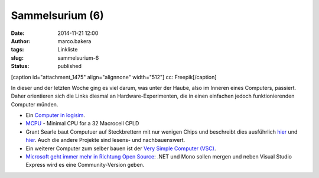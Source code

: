 Sammelsurium (6)
################
:date: 2014-11-21 12:00
:author: marco.bakera
:tags: Linkliste
:slug: sammelsurium-6
:status: published

[caption id="attachment\_1475" align="alignnone" width="512"]\ |cc:
Freepik| cc: Freepik[/caption]

In dieser und der letzten Woche ging es viel darum, was unter der Haube,
also im Inneren eines Computers, passiert. Daher orientieren sich die
Links diesmal an Hardware-Experimenten, die in einen einfachen jedoch
funktionierenden Computer münden.

-  Ein `Computer in
   logisim <http://minnie.tuhs.org/CompArch/Tutes/week03.html>`__.
-  `MCPU <https://github.com/cpldcpu/MCPU>`__ - Minimal CPU for a 32
   Macrocell CPLD
-  Grant Searle baut Computuer auf Steckbrettern mit nur wenigen Chips
   und beschreibt dies ausführlich
   `hier <http://searle.hostei.com/grant/cpm/index.html>`__ und
   `hier <http://searle.hostei.com/grant/z80/SimpleZ80.html>`__. Auch
   die andere Projekte sind lesens- und nachbauenswert.
-  Ein weiterer Computer zum selber bauen ist der `Very Simple Computer
   (VSC) <http://www.homebrewcpu.com/p151-pilgrim.pdf>`__.
-  `Microsoft geht immer mehr in Richtung Open
   Source <http://blog.fefe.de/?ts=aa9d4fbd>`__: .NET und Mono sollen
   mergen und neben Visual Studio Express wird es eine Community-Version
   geben.

.. |cc: Freepik| image:: https://www.bakera.de/wp/wp-content/uploads/2014/10/wwwSitzen.png
   :class: size-full wp-image-1475
   :width: 512px
   :height: 512px
